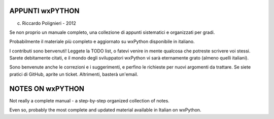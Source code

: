 APPUNTI wxPYTHON
================

(c) Riccardo Polignieri - 2012

Se non proprio un manuale completo, una collezione di appunti sistematici e organizzati per gradi. 

Probabilmente il materiale più completo e aggiornato su wxPython disponibile in italiano. 

I contributi sono benvenuti! Leggete la TODO list, o fatevi venire in mente qualcosa che potreste scrivere voi stessi. Sarete debitamente citati, e il mondo degli sviluppatori wxPython vi sarà eternamente grato (almeno quelli italiani).

Sono benvenute anche le correzioni e i suggerimenti, e perfino le richieste per nuovi argomenti da trattare. Se siete pratici di GitHub, aprite un ticket. Altrimenti, basterà un'email. 


NOTES ON wxPYTHON
=================

Not really a complete manual - a step-by-step organized collection of notes.

Even so, probably the most complete and updated material available in Italian on wxPython.


